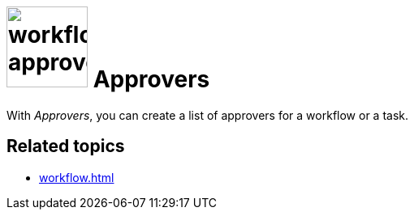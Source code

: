 = image:workflow-approvers.png[width=100] Approvers

With _Approvers_, you can create a list of approvers for a workflow or a task.
// or assign approvers to a workflow?

== Related topics

* xref:workflow.adoc[]
//* xref:add approver
//* xref:edit approver
//* xref:delete approver